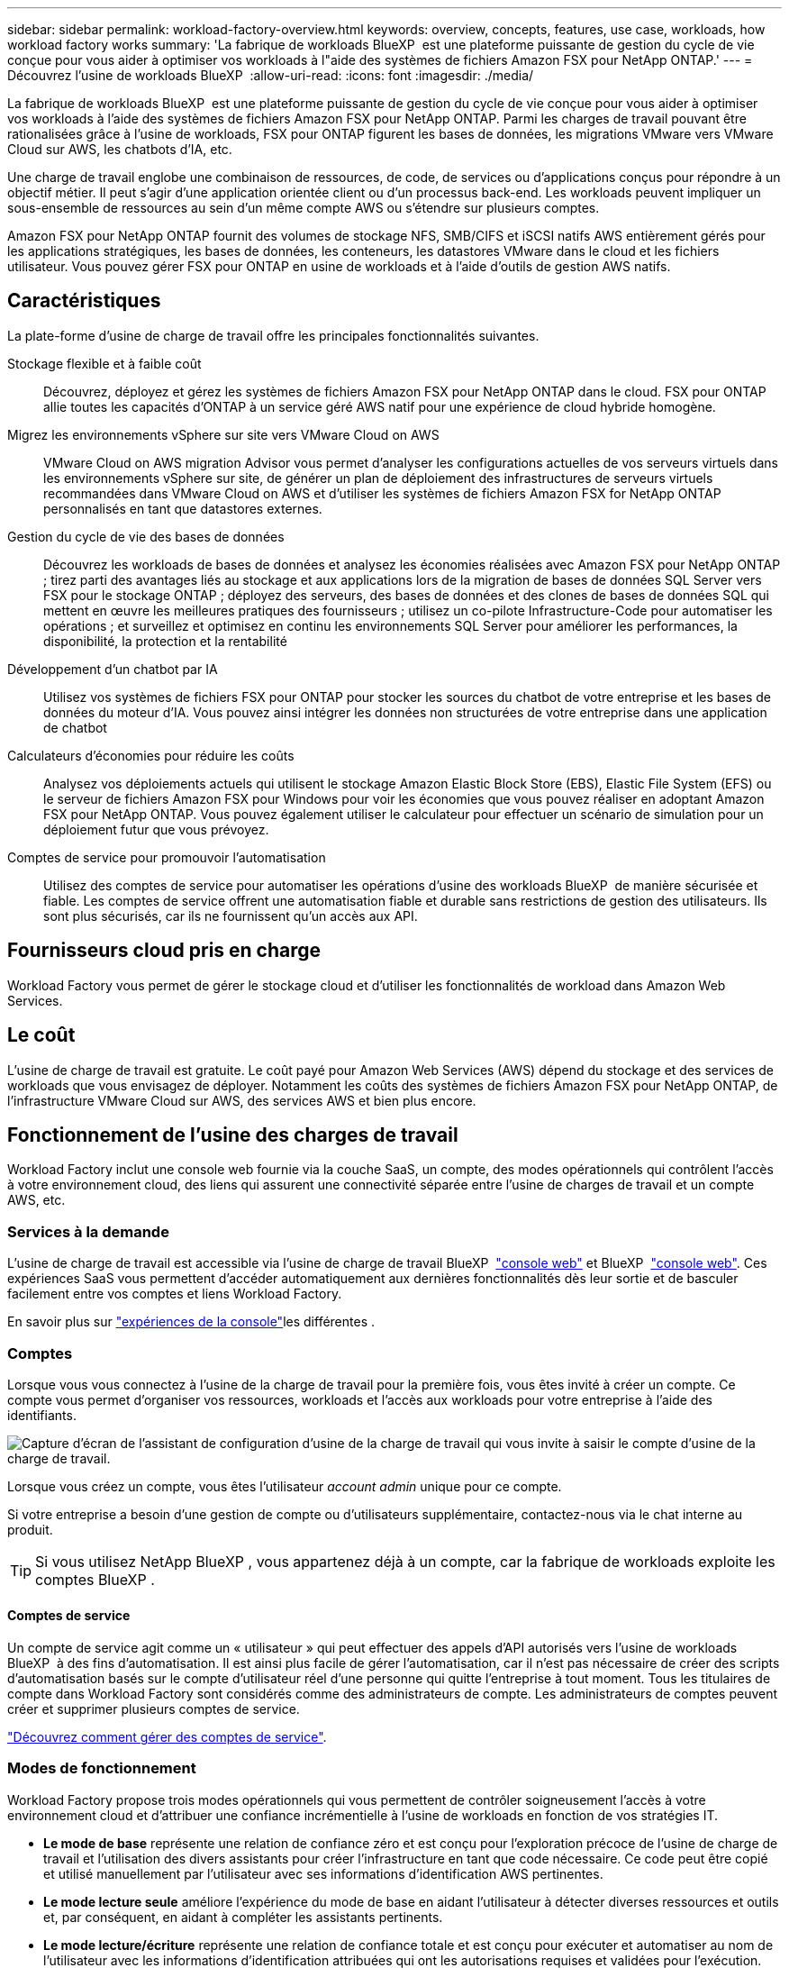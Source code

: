---
sidebar: sidebar 
permalink: workload-factory-overview.html 
keywords: overview, concepts, features, use case, workloads, how workload factory works 
summary: 'La fabrique de workloads BlueXP  est une plateforme puissante de gestion du cycle de vie conçue pour vous aider à optimiser vos workloads à l"aide des systèmes de fichiers Amazon FSX pour NetApp ONTAP.' 
---
= Découvrez l'usine de workloads BlueXP 
:allow-uri-read: 
:icons: font
:imagesdir: ./media/


[role="lead"]
La fabrique de workloads BlueXP  est une plateforme puissante de gestion du cycle de vie conçue pour vous aider à optimiser vos workloads à l'aide des systèmes de fichiers Amazon FSX pour NetApp ONTAP. Parmi les charges de travail pouvant être rationalisées grâce à l'usine de workloads, FSX pour ONTAP figurent les bases de données, les migrations VMware vers VMware Cloud sur AWS, les chatbots d'IA, etc.

Une charge de travail englobe une combinaison de ressources, de code, de services ou d'applications conçus pour répondre à un objectif métier. Il peut s'agir d'une application orientée client ou d'un processus back-end. Les workloads peuvent impliquer un sous-ensemble de ressources au sein d'un même compte AWS ou s'étendre sur plusieurs comptes.

Amazon FSX pour NetApp ONTAP fournit des volumes de stockage NFS, SMB/CIFS et iSCSI natifs AWS entièrement gérés pour les applications stratégiques, les bases de données, les conteneurs, les datastores VMware dans le cloud et les fichiers utilisateur. Vous pouvez gérer FSX pour ONTAP en usine de workloads et à l'aide d'outils de gestion AWS natifs.



== Caractéristiques

La plate-forme d'usine de charge de travail offre les principales fonctionnalités suivantes.

Stockage flexible et à faible coût:: Découvrez, déployez et gérez les systèmes de fichiers Amazon FSX pour NetApp ONTAP dans le cloud. FSX pour ONTAP allie toutes les capacités d'ONTAP à un service géré AWS natif pour une expérience de cloud hybride homogène.
Migrez les environnements vSphere sur site vers VMware Cloud on AWS:: VMware Cloud on AWS migration Advisor vous permet d'analyser les configurations actuelles de vos serveurs virtuels dans les environnements vSphere sur site, de générer un plan de déploiement des infrastructures de serveurs virtuels recommandées dans VMware Cloud on AWS et d'utiliser les systèmes de fichiers Amazon FSX for NetApp ONTAP personnalisés en tant que datastores externes.
Gestion du cycle de vie des bases de données:: Découvrez les workloads de bases de données et analysez les économies réalisées avec Amazon FSX pour NetApp ONTAP ; tirez parti des avantages liés au stockage et aux applications lors de la migration de bases de données SQL Server vers FSX pour le stockage ONTAP ; déployez des serveurs, des bases de données et des clones de bases de données SQL qui mettent en œuvre les meilleures pratiques des fournisseurs ; utilisez un co-pilote Infrastructure-Code pour automatiser les opérations ; et surveillez et optimisez en continu les environnements SQL Server pour améliorer les performances, la disponibilité, la protection et la rentabilité
Développement d'un chatbot par IA:: Utilisez vos systèmes de fichiers FSX pour ONTAP pour stocker les sources du chatbot de votre entreprise et les bases de données du moteur d'IA. Vous pouvez ainsi intégrer les données non structurées de votre entreprise dans une application de chatbot
Calculateurs d'économies pour réduire les coûts:: Analysez vos déploiements actuels qui utilisent le stockage Amazon Elastic Block Store (EBS), Elastic File System (EFS) ou le serveur de fichiers Amazon FSX pour Windows pour voir les économies que vous pouvez réaliser en adoptant Amazon FSX pour NetApp ONTAP. Vous pouvez également utiliser le calculateur pour effectuer un scénario de simulation pour un déploiement futur que vous prévoyez.
Comptes de service pour promouvoir l'automatisation:: Utilisez des comptes de service pour automatiser les opérations d'usine des workloads BlueXP  de manière sécurisée et fiable. Les comptes de service offrent une automatisation fiable et durable sans restrictions de gestion des utilisateurs. Ils sont plus sécurisés, car ils ne fournissent qu'un accès aux API.




== Fournisseurs cloud pris en charge

Workload Factory vous permet de gérer le stockage cloud et d'utiliser les fonctionnalités de workload dans Amazon Web Services.



== Le coût

L'usine de charge de travail est gratuite. Le coût payé pour Amazon Web Services (AWS) dépend du stockage et des services de workloads que vous envisagez de déployer. Notamment les coûts des systèmes de fichiers Amazon FSX pour NetApp ONTAP, de l'infrastructure VMware Cloud sur AWS, des services AWS et bien plus encore.



== Fonctionnement de l'usine des charges de travail

Workload Factory inclut une console web fournie via la couche SaaS, un compte, des modes opérationnels qui contrôlent l'accès à votre environnement cloud, des liens qui assurent une connectivité séparée entre l'usine de charges de travail et un compte AWS, etc.



=== Services à la demande

L'usine de charge de travail est accessible via l'usine de charge de travail BlueXP  https://console.workloads.netapp.com["console web"^] et BlueXP  link:https://console.bluexp.netapp.com["console web"^]. Ces expériences SaaS vous permettent d'accéder automatiquement aux dernières fonctionnalités dès leur sortie et de basculer facilement entre vos comptes et liens Workload Factory.

En savoir plus sur link:console-experiences.html["expériences de la console"]les différentes .



=== Comptes

Lorsque vous vous connectez à l'usine de la charge de travail pour la première fois, vous êtes invité à créer un compte. Ce compte vous permet d'organiser vos ressources, workloads et l'accès aux workloads pour votre entreprise à l'aide des identifiants.

image:screenshot-account-selection.png["Capture d'écran de l'assistant de configuration d'usine de la charge de travail qui vous invite à saisir le compte d'usine de la charge de travail."]

Lorsque vous créez un compte, vous êtes l'utilisateur _account admin_ unique pour ce compte.

Si votre entreprise a besoin d'une gestion de compte ou d'utilisateurs supplémentaire, contactez-nous via le chat interne au produit.


TIP: Si vous utilisez NetApp BlueXP , vous appartenez déjà à un compte, car la fabrique de workloads exploite les comptes BlueXP .



==== Comptes de service

Un compte de service agit comme un « utilisateur » qui peut effectuer des appels d'API autorisés vers l'usine de workloads BlueXP  à des fins d'automatisation. Il est ainsi plus facile de gérer l'automatisation, car il n'est pas nécessaire de créer des scripts d'automatisation basés sur le compte d'utilisateur réel d'une personne qui quitte l'entreprise à tout moment. Tous les titulaires de compte dans Workload Factory sont considérés comme des administrateurs de compte. Les administrateurs de comptes peuvent créer et supprimer plusieurs comptes de service.

link:manage-service-accounts.html["Découvrez comment gérer des comptes de service"].



=== Modes de fonctionnement

Workload Factory propose trois modes opérationnels qui vous permettent de contrôler soigneusement l'accès à votre environnement cloud et d'attribuer une confiance incrémentielle à l'usine de workloads en fonction de vos stratégies IT.

* *Le mode de base* représente une relation de confiance zéro et est conçu pour l'exploration précoce de l'usine de charge de travail et l'utilisation des divers assistants pour créer l'infrastructure en tant que code nécessaire. Ce code peut être copié et utilisé manuellement par l'utilisateur avec ses informations d'identification AWS pertinentes.
* *Le mode lecture seule* améliore l'expérience du mode de base en aidant l'utilisateur à détecter diverses ressources et outils et, par conséquent, en aidant à compléter les assistants pertinents.
* *Le mode lecture/écriture* représente une relation de confiance totale et est conçu pour exécuter et automatiser au nom de l'utilisateur avec les informations d'identification attribuées qui ont les autorisations requises et validées pour l'exécution.


link:operational-modes.html["En savoir plus sur les modes de fonctionnement d'usine des charges de travail"].



=== Liens de connectivité

Un lien Factory de workloads crée une relation de confiance et une connectivité entre l'usine de workloads et un ou plusieurs systèmes de fichiers FSX pour ONTAP. Vous pouvez ainsi surveiller et gérer certaines fonctionnalités du système de fichiers directement à partir des appels de l'API REST ONTAP qui ne sont pas disponibles via l'API Amazon FSX pour ONTAP.

Vous n'avez pas besoin d'un lien pour vous lancer dans l'usine des charges de travail, mais dans certains cas, vous devrez créer un lien pour déverrouiller toutes les fonctionnalités d'usine des charges de travail et les fonctionnalités des charges de travail.

Les liens exploitent actuellement AWS Lambda.

https://docs.netapp.com/us-en/workload-fsx-ontap/links-overview.html["En savoir plus sur les liens"^]



=== Automatisation de la Codebox

Codebox est un co-pilote IAC (Infrastructure-as-Code) qui aide les développeurs et les ingénieurs DevOps à générer le code nécessaire pour exécuter toutes les opérations prises en charge par l'usine de workloads. Notamment l'API REST d'usine des workloads, la CLI AWS et AWS CloudFormation.

Codebox est aligné sur les modes de fonctionnement de l'usine de charge de travail (_basic_, _read-only_ et _read/write_) et définit un chemin clair pour la préparation à l'exécution ainsi qu'un catalogue d'automatisation pour une réutilisation future rapide.

Le volet Codebox affiche le processus IAC généré par une opération de flux de tâches spécifique et associé à un assistant graphique ou à une interface de conversation. Même si Codebox prend en charge le codage couleur et la recherche pour faciliter la navigation et l'analyse, il ne permet pas de modifier. Vous ne pouvez copier ou enregistrer que dans le catalogue d'automatisation.

link:codebox-automation.html["En savoir plus sur Codebox"].



=== Calculateurs d'économies

L'usine de workloads fournit des calculateurs d'économies. Vous pouvez donc comparer les coûts de vos environnements de stockage et de vos workloads de base de données dans les systèmes de fichiers FSX pour ONTAP avec Elastic Block Store (EBS), Elastic File Systems (EFS) et FSX pour serveur de fichiers Windows. En fonction de vos besoins en stockage, vous constaterez peut-être que les systèmes de fichiers FSX pour ONTAP sont l'option la plus économique pour vous.

* link:https://docs.netapp.com/us-en/workload-fsx-ontap/explore-savings.html["Découvrez comment explorer les économies pour vos environnements de stockage"^]
* link:https://docs.netapp.com/us-en/workload-databases/explore-savings.html["Découvrez comment réaliser des économies pour vos charges de travail de base de données"^]




== Outils pour utiliser l'usine de charge de travail

Vous pouvez utiliser l'usine de workloads BlueXP  avec les outils suivants :

* *Workload Factory console*: La console de fabrique de charge de travail offre une vue visuelle et holistique de vos applications et projets.
* *Console BlueXP * : la console BlueXP  offre une interface hybride pour que vous puissiez utiliser la fabrique de workloads BlueXP  avec d'autres services BlueXP .
* *Posez-moi* : utilisez l'assistant Ask Me ai pour poser des questions et en savoir plus sur l'usine de charge de travail sans quitter l'interface utilisateur Web de l'usine de charge de travail. Accédez à Me demander à partir du menu d'aide de l'usine de la charge de travail.
* *CLI CloudShell* : la fabrique de workloads inclut une interface de ligne de commande CloudShell pour gérer et exploiter les environnements AWS et NetApp entre les comptes à partir d'une seule interface de ligne de commande basée sur navigateur. Accédez à CloudShell à partir de la barre supérieure de la console d'usine de la charge de travail.
* *API REST* : utilisez les API REST d'usine pour déployer et gérer vos systèmes de fichiers FSX pour ONTAP et d'autres ressources AWS.
* *CloudFormation* : utilisez le code AWS CloudFormation pour effectuer les actions que vous avez définies dans la console d'usine de la charge de travail afin de modéliser, de provisionner et de gérer les ressources AWS et tierces à partir de la pile CloudFormation de votre compte AWS.
* *Terraform BlueXP  Workload Factory Provider* : utilisez Terraform pour créer et gérer les flux de travail d'infrastructure générés dans la console d'usine de la charge de travail.




=== Les API REST

Usine de workloads vous permet d'optimiser, d'automatiser et d'exploiter vos systèmes de fichiers FSX pour ONTAP pour des workloads spécifiques. Chaque charge de travail expose une API REST associée. Ensemble, ces workloads et API forment une plateforme de développement flexible et extensible que vous pouvez utiliser pour administrer vos systèmes de fichiers FSX pour ONTAP.

Les API REST d'usine pour workloads apportent plusieurs avantages :

* Les API sont basées sur la technologie REST et les bonnes pratiques actuelles. Les principales technologies incluent HTTP et JSON.
* L'authentification par défaut des charges de travail est basée sur la norme OAuth2. NetApp repose sur l'implémentation du service Auth0.
* La console web d'usine qui utilise les mêmes API REST principales assure la cohérence entre les deux chemins d'accès.


https://console.workloads.netapp.com/api-doc["Consultez la documentation de l'API REST d'usine pour les workloads"^]
